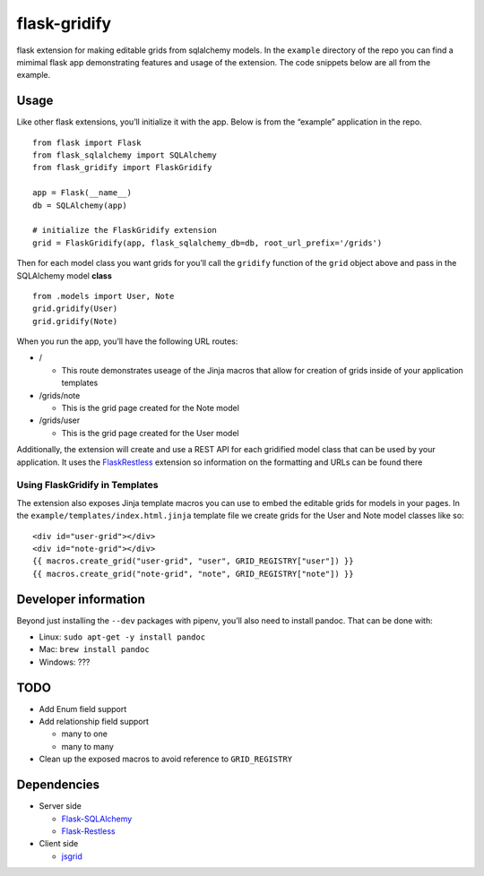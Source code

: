 flask-gridify
=============

flask extension for making editable grids from sqlalchemy models. In the
``example`` directory of the repo you can find a mimimal flask app
demonstrating features and usage of the extension. The code snippets
below are all from the example.

Usage
-----

Like other flask extensions, you’ll initialize it with the app. Below is
from the “example” application in the repo.

::

   from flask import Flask
   from flask_sqlalchemy import SQLAlchemy
   from flask_gridify import FlaskGridify

   app = Flask(__name__)
   db = SQLAlchemy(app)

   # initialize the FlaskGridify extension
   grid = FlaskGridify(app, flask_sqlalchemy_db=db, root_url_prefix='/grids')

Then for each model class you want grids for you’ll call the ``gridify``
function of the ``grid`` object above and pass in the SQLAlchemy model
**class**

::

   from .models import User, Note
   grid.gridify(User)
   grid.gridify(Note)

When you run the app, you’ll have the following URL routes:

-  /

   -  This route demonstrates useage of the Jinja macros that allow for
      creation of grids inside of your application templates

-  /grids/note

   -  This is the grid page created for the Note model

-  /grids/user

   -  This is the grid page created for the User model

Additionally, the extension will create and use a REST API for each
gridified model class that can be used by your application. It uses the
`FlaskRestless <https://flask-restless.readthedocs.io/en/stable/>`__
extension so information on the formatting and URLs can be found there

Using FlaskGridify in Templates
~~~~~~~~~~~~~~~~~~~~~~~~~~~~~~~

The extension also exposes Jinja template macros you can use to embed
the editable grids for models in your pages. In the
``example/templates/index.html.jinja`` template file we create grids for
the User and Note model classes like so:

::

       <div id="user-grid"></div>
       <div id="note-grid"></div>
       {{ macros.create_grid("user-grid", "user", GRID_REGISTRY["user"]) }}
       {{ macros.create_grid("note-grid", "note", GRID_REGISTRY["note"]) }}

Developer information
---------------------

Beyond just installing the ``--dev`` packages with pipenv, you’ll also
need to install pandoc. That can be done with:

-  Linux: ``sudo apt-get -y install pandoc``
-  Mac: ``brew install pandoc``
-  Windows: ???

TODO
----

-  Add Enum field support
-  Add relationship field support

   -  many to one
   -  many to many

-  Clean up the exposed macros to avoid reference to ``GRID_REGISTRY``

Dependencies
------------

-  Server side

   -  `Flask-SQLAlchemy <https://flask-sqlalchemy.palletsprojects.com/en/2.x/>`__
   -  `Flask-Restless <https://flask-restless.readthedocs.io/en/stable/>`__

-  Client side

   -  `jsgrid <http://js-grid.com/>`__
